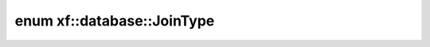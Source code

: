 .. index:: pair: enum; xf::database::JoinType
.. _doxid-namespacexf_1_1database_1a549dc7b8fd62d45a1b78e5efd2aced75:
.. _cid-xf::database::jointype:

enum xf::database::JoinType
===========================





.. _doxid-namespacexf_1_1database_1a549dc7b8fd62d45a1b78e5efd2aced75a11030f99bd38ea2c069c1d25fd41812a:
.. _cid-xf::database::jointype::inner_join:
.. _doxid-namespacexf_1_1database_1a549dc7b8fd62d45a1b78e5efd2aced75a0503360f5332c058d7cf0a0d8cfbea2f:
.. _cid-xf::database::jointype::semmi_join:
.. _doxid-namespacexf_1_1database_1a549dc7b8fd62d45a1b78e5efd2aced75a4f69af400b24da2e73f844f5a69e43f6:
.. _cid-xf::database::jointype::anti_join:
.. ref-code-block:: cpp
	:class: overview-code-block

	// enum values

	INNER_JOIN = 0
	SEMMI_JOIN = 1
	ANTI_JOIN = 2

